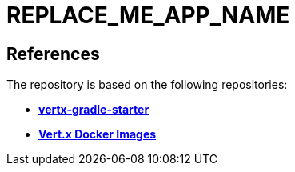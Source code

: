 = REPLACE_ME_APP_NAME

== References

The repository is based on the following repositories:

* https://github.com/vert-x3/vertx-gradle-starter[*vertx-gradle-starter*]
* https://vertx.io/docs/vertx-docker/#_deploying_a_java_verticle_in_a_docker_container[*Vert.x Docker Images*]
